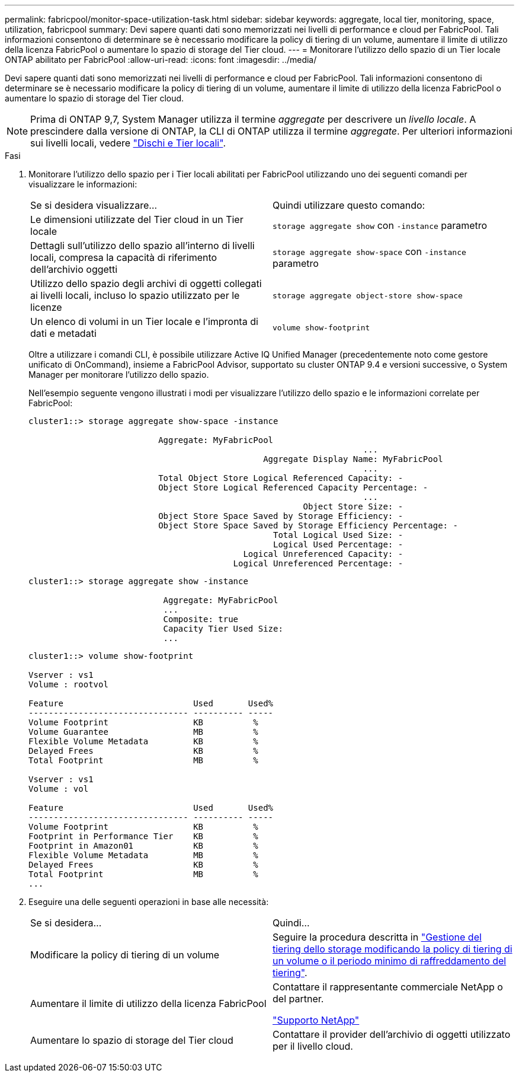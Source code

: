 ---
permalink: fabricpool/monitor-space-utilization-task.html 
sidebar: sidebar 
keywords: aggregate, local tier, monitoring, space, utilization, fabricpool 
summary: Devi sapere quanti dati sono memorizzati nei livelli di performance e cloud per FabricPool. Tali informazioni consentono di determinare se è necessario modificare la policy di tiering di un volume, aumentare il limite di utilizzo della licenza FabricPool o aumentare lo spazio di storage del Tier cloud. 
---
= Monitorare l'utilizzo dello spazio di un Tier locale ONTAP abilitato per FabricPool
:allow-uri-read: 
:icons: font
:imagesdir: ../media/


[role="lead"]
Devi sapere quanti dati sono memorizzati nei livelli di performance e cloud per FabricPool. Tali informazioni consentono di determinare se è necessario modificare la policy di tiering di un volume, aumentare il limite di utilizzo della licenza FabricPool o aumentare lo spazio di storage del Tier cloud.


NOTE: Prima di ONTAP 9,7, System Manager utilizza il termine _aggregate_ per descrivere un _livello locale_. A prescindere dalla versione di ONTAP, la CLI di ONTAP utilizza il termine _aggregate_. Per ulteriori informazioni sui livelli locali, vedere link:../disks-aggregates/index.html["Dischi e Tier locali"].

.Fasi
. Monitorare l'utilizzo dello spazio per i Tier locali abilitati per FabricPool utilizzando uno dei seguenti comandi per visualizzare le informazioni:
+
|===


| Se si desidera visualizzare... | Quindi utilizzare questo comando: 


 a| 
Le dimensioni utilizzate del Tier cloud in un Tier locale
 a| 
`storage aggregate show` con `-instance` parametro



 a| 
Dettagli sull'utilizzo dello spazio all'interno di livelli locali, compresa la capacità di riferimento dell'archivio oggetti
 a| 
`storage aggregate show-space` con `-instance` parametro



 a| 
Utilizzo dello spazio degli archivi di oggetti collegati ai livelli locali, incluso lo spazio utilizzato per le licenze
 a| 
`storage aggregate object-store show-space`



 a| 
Un elenco di volumi in un Tier locale e l'impronta di dati e metadati
 a| 
`volume show-footprint`

|===
+
Oltre a utilizzare i comandi CLI, è possibile utilizzare Active IQ Unified Manager (precedentemente noto come gestore unificato di OnCommand), insieme a FabricPool Advisor, supportato su cluster ONTAP 9.4 e versioni successive, o System Manager per monitorare l'utilizzo dello spazio.

+
Nell'esempio seguente vengono illustrati i modi per visualizzare l'utilizzo dello spazio e le informazioni correlate per FabricPool:

+
[listing]
----
cluster1::> storage aggregate show-space -instance

                          Aggregate: MyFabricPool
                                                                   ...
                                               Aggregate Display Name: MyFabricPool
                                                                   ...
                          Total Object Store Logical Referenced Capacity: -
                          Object Store Logical Referenced Capacity Percentage: -
                                                                   ...
                                                       Object Store Size: -
                          Object Store Space Saved by Storage Efficiency: -
                          Object Store Space Saved by Storage Efficiency Percentage: -
                                                 Total Logical Used Size: -
                                                 Logical Used Percentage: -
                                           Logical Unreferenced Capacity: -
                                         Logical Unreferenced Percentage: -

----
+
[listing]
----
cluster1::> storage aggregate show -instance

                           Aggregate: MyFabricPool
                           ...
                           Composite: true
                           Capacity Tier Used Size:
                           ...
----
+
[listing]
----
cluster1::> volume show-footprint

Vserver : vs1
Volume : rootvol

Feature                          Used       Used%
-------------------------------- ---------- -----
Volume Footprint                 KB          %
Volume Guarantee                 MB          %
Flexible Volume Metadata         KB          %
Delayed Frees                    KB          %
Total Footprint                  MB          %

Vserver : vs1
Volume : vol

Feature                          Used       Used%
-------------------------------- ---------- -----
Volume Footprint                 KB          %
Footprint in Performance Tier    KB          %
Footprint in Amazon01            KB          %
Flexible Volume Metadata         MB          %
Delayed Frees                    KB          %
Total Footprint                  MB          %
...
----
. Eseguire una delle seguenti operazioni in base alle necessità:
+
|===


| Se si desidera... | Quindi... 


 a| 
Modificare la policy di tiering di un volume
 a| 
Seguire la procedura descritta in link:modify-tiering-policy-cooling-period-task.html["Gestione del tiering dello storage modificando la policy di tiering di un volume o il periodo minimo di raffreddamento del tiering"].



 a| 
Aumentare il limite di utilizzo della licenza FabricPool
 a| 
Contattare il rappresentante commerciale NetApp o del partner.

https://mysupport.netapp.com/site/global/dashboard["Supporto NetApp"^]



 a| 
Aumentare lo spazio di storage del Tier cloud
 a| 
Contattare il provider dell'archivio di oggetti utilizzato per il livello cloud.

|===

